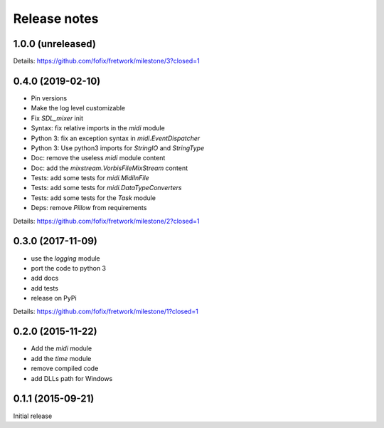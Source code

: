 Release notes
=============

1.0.0 (unreleased)
------------------

Details: https://github.com/fofix/fretwork/milestone/3?closed=1


0.4.0 (2019-02-10)
------------------

- Pin versions
- Make the log level customizable
- Fix `SDL_mixer` init
- Syntax: fix relative imports in the `midi` module
- Python 3: fix an exception syntax in `midi.EventDispatcher`
- Python 3: Use python3 imports for `StringIO` and `StringType`
- Doc: remove the useless `midi` module content
- Doc: add the `mixstream.VorbisFileMixStream` content
- Tests: add some tests for `midi.MidiInFile`
- Tests: add some tests for `midi.DataTypeConverters`
- Tests: add some tests for the `Task` module
- Deps: remove `Pillow` from requirements

Details: https://github.com/fofix/fretwork/milestone/2?closed=1


0.3.0 (2017-11-09)
------------------

- use the `logging` module
- port the code to python 3
- add docs
- add tests
- release on PyPi

Details: https://github.com/fofix/fretwork/milestone/1?closed=1


0.2.0 (2015-11-22)
------------------

- Add the `midi` module
- add the `time` module
- remove compiled code
- add DLLs path for Windows


0.1.1 (2015-09-21)
------------------

Initial release
